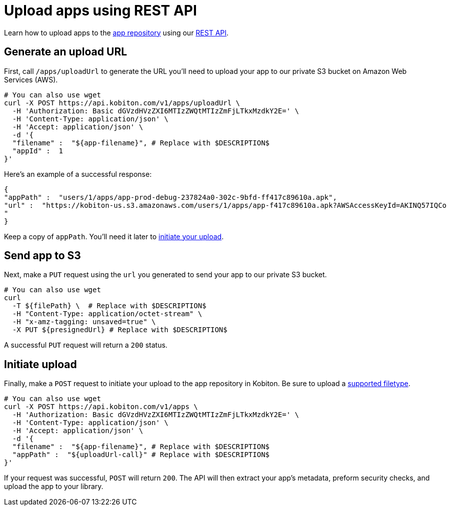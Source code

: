 = Upload apps using REST API
:navtitle: Upload apps using REST API

Learn how to upload apps to the xref:manage-apps.adoc[app repository] using our link:https://api.kobiton.com/docs/[REST API].

== Generate an upload URL

First, call `/apps/uploadUrl` to generate the URL you'll need to upload your app to our private S3 bucket on Amazon Web Services (AWS).

[source,]
----
# You can also use wget
curl -X POST https://api.kobiton.com/v1/apps/uploadUrl \
  -H 'Authorization: Basic dGVzdHVzZXI6MTIzZWQtMTIzZmFjLTkxMzdkY2E=' \
  -H 'Content-Type: application/json' \
  -H 'Accept: application/json' \
  -d '{
  "filename" :  "${app-filename}", # Replace with $DESCRIPTION$
  "appId" :  1
}'
----

Here's an example of a successful response:

[source,]
----
{
"appPath" :  "users/1/apps/app‐prod‐debug‐237824a0‐302c‐9bfd‐ff417c89610a.apk",
"url" :  "https://kobiton-us.s3.amazonaws.com/users/1/apps/app‐f417c89610a.apk?AWSAccessKeyId=AKINQ57IQCo
"
}
----

Keep a copy of `appPath`. You'll need it later to xref:_initiate_upload[initiate your upload].

== Send app to S3

Next, make a `PUT` request using the `url` you generated to send your app to our private S3 bucket.

[source,]
----
# You can also use wget
curl
  -T ${filePath} \  # Replace with $DESCRIPTION$
  -H "Content-Type: application/octet-stream" \
  -H "x-amz-tagging: unsaved=true" \
  -X PUT ${presignedUrl} # Replace with $DESCRIPTION$
----

A successful `PUT` request will return a `200` status.

[#_initiate_upload]
== Initiate upload

Finally, make a `POST` request to initiate your upload to the app repository in Kobiton. Be sure to upload a xref:supported-filetypes.adoc[supported filetype].

[source,]
----
# You can also use wget
curl -X POST https://api.kobiton.com/v1/apps \
  -H 'Authorization: Basic dGVzdHVzZXI6MTIzZWQtMTIzZmFjLTkxMzdkY2E=' \
  -H 'Content-Type: application/json' \
  -H 'Accept: application/json' \
  -d '{
  "filename" :  "${app-filename}", # Replace with $DESCRIPTION$
  "appPath" :  "${uploadUrl-call}" # Replace with $DESCRIPTION$
}'
----

If your request was successful, `POST` will return `200`. The API will then extract your app's metadata, preform security checks, and upload the app to your library.

